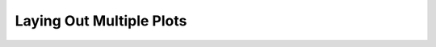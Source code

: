 .. _tutorial_layout:

Laying Out Multiple Plots
=========================

.. contents::
    :local:
    :depth: 2